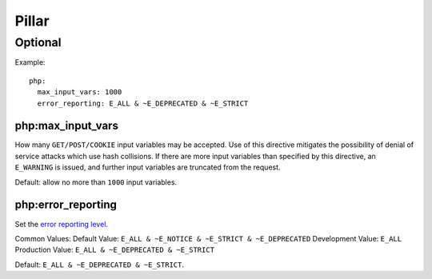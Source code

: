 Pillar
======

Optional
--------

Example::

    php:
      max_input_vars: 1000
      error_reporting: E_ALL & ~E_DEPRECATED & ~E_STRICT

.. _pillar-php-max_input_vars:

php:max_input_vars
~~~~~~~~~~~~~~~~~~

How many ``GET/POST/COOKIE`` input variables may be accepted.  Use of this
directive mitigates the possibility of denial of service attacks which use hash
collisions. If there are more input variables than specified by this directive,
an ``E_WARNING`` is issued, and further input variables are truncated from the
request.

Default: allow no more than ``1000`` input variables.

.. _pillar-php-error_reporting:

php:error_reporting
~~~~~~~~~~~~~~~~~~~

Set the `error reporting level <http://php.net/error-reporting>`_.

Common Values:
Default Value: ``E_ALL & ~E_NOTICE & ~E_STRICT & ~E_DEPRECATED``
Development Value: ``E_ALL``
Production Value: ``E_ALL & ~E_DEPRECATED & ~E_STRICT``

Default: ``E_ALL & ~E_DEPRECATED & ~E_STRICT``.
